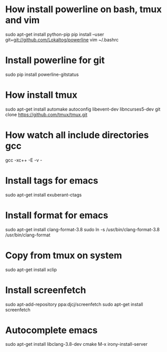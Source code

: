 * How install powerline on bash, tmux and vim
  sudo apt-get install python-pip
  pip install --user git+git://github.com/Lokaltog/powerline
  vim ~/.bashrc
* Install powerline for git
  sudo pip install powerline-gitstatus
* How install tmux
  sudo apt-get install automake autoconfig libevent-dev libncurses5-dev
  git clone https://github.com/tmux/tmux.git
* How watch all include directories gcc
  gcc -xc++ -E -v -
* Install tags for emacs
  sudo apt-get install exuberant-ctags
* Install format for emacs
  sudo apt-get install clang-format-3.8
  sudo ln -s /usr/bin/clang-format-3.8 /usr/bin/clang-format
* Copy from tmux on system
  sudo apt-get install xclip
* Install screenfetch
  sudo apt-add-repository ppa:djcj/screenfetch
  sudo apt-get install screenfetch
* Autocomplete emacs
  sudo apt-get install libclang-3.8-dev cmake
  M-x irony-install-server
